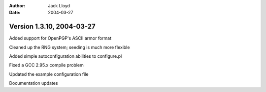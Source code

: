 
:Author: Jack Lloyd
:Date: 2004-03-27

Version 1.3.10, 2004-03-27
----------------------------------------

Added support for OpenPGP's ASCII armor format

Cleaned up the RNG system; seeding is much more flexible

Added simple autoconfiguration abilities to configure.pl

Fixed a GCC 2.95.x compile problem

Updated the example configuration file

Documentation updates

